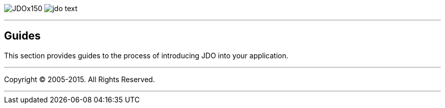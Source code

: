 [[index]]
image:images/JDOx150.png[float="left"]
image:images/jdo_text.png[float="left"]

'''''

:_basedir: 
:_imagesdir: images/
:notoc:
:titlepage:
:grid: cols

== Guidesanchor:Guides[]

This section provides guides to the process of introducing JDO into your
application.

'''''

[[footer]]
Copyright © 2005-2015. All Rights Reserved.

'''''
